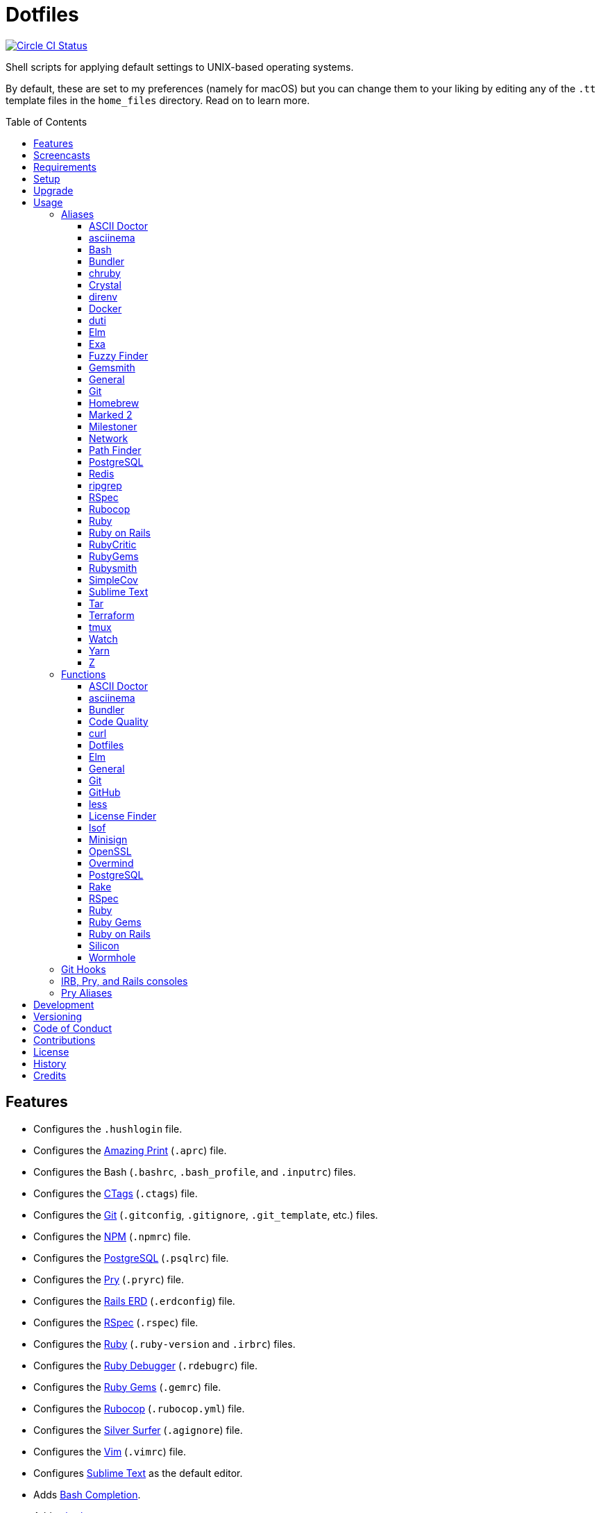 :toc: macro
:toclevels: 5
:figure-caption!:

= Dotfiles

[link=https://circleci.com/gh/bkuhlmann/dotfiles]
image::https://circleci.com/gh/bkuhlmann/dotfiles.svg?style=svg[Circle CI Status]

Shell scripts for applying default settings to UNIX-based operating systems.

By default, these are set to my preferences (namely for macOS) but you can change them to your
liking by editing any of the `.tt` template files in the `home_files` directory. Read on to learn
more.

toc::[]

== Features

* Configures the `.hushlogin` file.
* Configures the link:https://github.com/amazing-print/amazing_print[Amazing Print] (`.aprc`) file.
* Configures the Bash (`.bashrc`, `.bash_profile`, and `.inputrc`) files.
* Configures the link:http://ctags.sourceforge.net[CTags] (`.ctags`) file.
* Configures the link:https://git-scm.com[Git] (`.gitconfig`, `.gitignore`, `.git_template`, etc.)
  files.
* Configures the link:https://www.npmjs.org[NPM] (`.npmrc`) file.
* Configures the link:https://www.postgresql.org[PostgreSQL] (`.psqlrc`) file.
* Configures the link:http://pry.github.com[Pry] (`.pryrc`) file.
* Configures the link:https://voormedia.github.io/rails-erd[Rails ERD] (`.erdconfig`) file.
* Configures the link:https://rspec.info[RSpec] (`.rspec`) file.
* Configures the link:https://www.ruby-lang.org[Ruby] (`.ruby-version` and `.irbrc`) files.
* Configures the link:http://bashdb.sourceforge.net/ruby-debug.html[Ruby Debugger] (`.rdebugrc`)
  file.
* Configures the link:https://rubygems.org[Ruby Gems] (`.gemrc`) file.
* Configures the link:https://github.com/bbatsov/rubocop[Rubocop] (`.rubocop.yml`) file.
* Configures the link:https://github.com/ggreer/the_silver_searcher[Silver Surfer] (`.agignore`)
  file.
* Configures the link:https://www.vim.org[Vim] (`.vimrc`) file.
* Configures link:https://www.sublimetext.com[Sublime Text] as the default editor.
* Adds link:http://bash-completion.alioth.debian.org[Bash Completion].
* Adds link:https://github.com/postmodern/chruby[chruby] support.
* Adds link:https://direnv.net[direnv] support.
* Adds link:https://www.gnupg.org[GPG] support.
* Adds link:https://nodejs.org[Node.js] support.

== Screencasts

[link=https://www.alchemists.io/screencasts/dotfiles]
image::https://www.alchemists.io/images/screencasts/dotfiles/cover.svg[Screencast,600,240,role=focal_point]

== Requirements

. link:https://www.alchemists.io/projects/mac_os-config[macOS Configuration]

== Setup

To install, run:

[source,bash]
----
git clone https://github.com/bkuhlmann/dotfiles.git
cd dotfiles
git checkout 43.2.0
----

== Upgrade

When upgrading to a new version, run the following:

. Run: `bin/run l`. Links new files. If not using linked files, run `bin/run d` and `bin/run i`
  instead.
. Run: `bin/run c`. Displays file differences, if any. Usually, this will be excluded files.
. Run: `exec $SHELL`. Updates current shell with the above changes.

== Usage

Edit any of the `.tt` (template) and/or `.command` (command) files in the `home_files` directory as
you see fit. Then open a terminal window and execute the following command to install:

[source,bash]
----
cd dotfiles
bin/run
----

Executing the `bin/run` script will present the following options:

....
s: Show managed dotfiles.
i: Install dotfiles (existing files are skipped).
l: Link dotfiles to this project (interactive per file, excludes: env.sh and .gitconfig).
c: Check for differences between $HOME files and this project's files.
d: Delete dotfiles (interactive per file, excludes: env.sh and .gitconfig).
q: Quit/Exit.
....

The options prompt can be skipped by passing the desired option directly to the `bin/run` script.
For example, executing `bin/run s` will show all managed dotfiles by this project.

After install, the following files will require manual updating:

* `.bash/env.sh`: Add secret/machine-specific environment settings (if any).
* `.gitconfig`: Uncomment the name, email, and token lines within the `[user]` and `[github]`
  sections to replace with your own details.

=== Aliases

==== https://asciidoctor.org:[ASCII Doctor]

....
ad = "asciidoctor"
....

==== https://asciinema.org:[asciinema]

....
cin = "asciinema"
cina = "asciinema rec --append"
cinc = "asciinema cat"
cine = "asciinema_plus -e"
cinp = "asciinema play"
cinu = "asciinema upload"
....

==== https://www.gnu.org/software/bash:[Bash]

....
bashe = "$EDITOR $HOME/.config/bash/env.sh"
bashs = "exec $SHELL"
....

==== https://bundler.io:[Bundler]

....
ba = "bundle add"
bb = "bundle binstubs"
bce = "$EDITOR $HOME/.config/bundler/configuration.yml"
bch = "rm -f Gemfile.lock; bundle check"
bd = "bundle doctor"
be = "bundle exec"
bi = "bundle install"
blo = "bundle list --paths | fzf | xargs $EDITOR"
bo = "bundle outdated --only-explicit"
br = "bundle remove"
bu = "bundle update"
....

==== https://github.com/postmodern/chruby:[chruby]

....
rb = "chruby"
....

==== https://crystal-lang.org:[Crystal]

....
cr = "crystal"
crb = "crystal build"
crd = "crystal docs"
crdo = "open docs/index.html"
crr = "crystal run"
crs = "crystal spec"
....

==== https://direnv.net:[direnv]

....
denva = "direnv allow"
denvr = "direnv reload"
denvs = "direnv status"
....

==== https://www.docker.com:[Docker]

....
dr = "docker"
drb = "docker build"
drc = "docker-compose"
drd = "docker system prune --force && docker buildx prune --force"
dri = "docker images"
drp = "docker ps --all"
drt = "docker tag"
....

==== http://duti.org:[duti]

....
dutia = "duti $HOME/.config/duti/configuration.duti"
....

==== https://elm-lang.org:[Elm]

....
elmc = "elm repl"
elmg = "elm init"
elmi = "elm install"
elmp = "elm publish"
elms = "elm reactor"
elmt = "elm-test"
....

==== https://the.exa.website:[Exa]

....
x1 = "exa --oneline --all --group-directories-first"
x = "exa --all --long --header --group --group-directories-first --time-style long-iso --git --git-ignore"
xt = "exa --tree"
....

==== https://github.com/junegunn/fzf:[Fuzzy Finder]

....
ff = "fzf --preview 'bat --theme DarkNeon --color always {}' | xargs $EDITOR"
....

==== https://www.alchemists.io/projects/gemsmith:[Gemsmith]

....
gse = "gemsmith --config --edit"
gsg = "gemsmith --generate"
gsi = "rake install"
gso = "gemsmith --open"
gsp = "rake publish"
gsq = "rake code_quality"
gsr = "gemsmith --read"
....

==== General

....
... = "cd ../.."
.. = "cd .."
c = "clear"
cat = "bat --theme DarkNeon"
cdb = "cd -"
du = "ncdu -e --color dark"
h = "history"
l1 = "ls -A1 | _copy_and_print '\n'"
l = "ls -alhT"
man = "gem man --system"
o = "open"
p = 'pwd | tr -d "\r\n" | _copy_and_print'
pss = "pgrep -i -l -f"
rmde = "find . -type d -empty -not -path '*.git*' -delete"
....

==== https://git-scm.com:[Git]

....
ga = "git add"
gall = "git add --all ."
gamend = "git commit --amend"
gamenda = "git commit --amend --all --no-edit"
gamendh = "git commit --amend --no-edit"
gap = "git add --patch"
gashc = "git stash clear"
gatch = "git commit --patch"
gau = "git add --update"
gb = "git switch"
gbb = "git switch -"
gbe = "git branch --edit-description"
gbi = "git bisect"
gbib = "git bisect bad"
gbig = "git bisect good"
gbih = "git bisect help"
gbil = "git bisect log"
gbir = "git bisect reset"
gbire = "git bisect replay"
gbis = "git bisect start"
gbisk = "git bisect skip"
gbiv = 'git bisect visualize --reverse --pretty=format:"$(_git_log_line_format)"'
gbm = 'git switch $(_git_branch_default)'
gbn = "_git_branch_name | _copy_and_print"
gbt = "git show-branch --topics"
gca = "git commit --all"
gcam = "git commit --all --message"
gcd = "git config --list --show-origin --show-scope"
gce = 'cat .git/COMMIT_EDITMSG | rg --invert-match "^\#.*" | pbcopy'
gcge = "git config --global --edit"
gcl = "git clone"
gcle = "git config --local --edit"
gcm = "git commit --message"
gco = "git commit"
gcp = "git cherry-pick"
gcpa = "git cherry-pick --abort"
gcps = "git cherry-pick --skip"
gcs = "git commit --squash"
gd = "git diff"
gdc = "git diff --cached"
gdm = 'git diff origin/$(_git_branch_default)'
gdo = 'git diff --name-only | uniq | xargs $EDITOR'
gdt = "git difftool"
gdtc = "git difftool --cached"
gdtm = 'git difftool origin/$(_git_branch_default)'
gdw = "git diff --color-words"
gel = "git rm"
gelc = "git rm --cached" # Removes previously tracked file from index after being added to gitignore.
ges = "git reset"
gf = "git fetch"
gg = "git grep"
gget = "git config --get"
gi = "git init && git config --global --add maintenance.repo $PWD"
gl = 'git log --graph --pretty=format:"$(_git_log_line_format)"'
glame = "git blame -M -C -C -C"
glean = "git clean -d --force"
glf = 'git fetch && git log --reverse --no-merges --pretty=format:"$(_git_log_line_format)" ..@{upstream}'
glg = 'git log --pretty=format:"$(_git_log_line_format)" --grep'
glh = "_git_commit_last | _copy_and_print"
gls = 'git log --pretty=format:"$(_git_log_line_format)" -S'
glt = 'git for-each-ref --sort=taggerdate --color --format = "%(color:yellow)%(refname:short)%(color:reset)|%(taggerdate:short)|%(color:blue)%(color:bold)%(*authorname)%(color:reset)|%(subject)" refs/tags | column -s"|" -t'
gna = "git notes add"
gnd = "git notes remove"
gne = "git notes edit"
gnl = "git notes list"
gnp = "git notes prune"
gns = "git notes show"
gpf = "git push --force-with-lease"
gpn = "git push --no-verify"
gpo = "git push --set-upstream origin"
gpu = "git pull"
gpuo = "git pull origin"
gpuom = 'git pull origin $(_git_branch_default)'
gpuum = 'git pull upstream $(_git_branch_default)'
gr = "git restore"
grba = "git rebase --abort"
grbc = "git rebase --continue"
grbd = "git rebase --show-current-patch"
grbo = "git rebase --onto"
grbs = "git rebase --skip"
grbt = "git rebase --edit-todo"
grev = "git revert --no-commit"
grl = "git reflog"
grom = 'git fetch --all && git reset --hard origin/$(_git_branch_default)' # Reset local branch to origin/main branch. UNRECOVERABLE!
grr = "git rerere"
gset = "git config --add"
gst = "git status --short --branch"
gtag = "git tag"
gtags = "git push --tags"
gtagv = "git tag --verify"
guthors = 'git log --color --pretty=format:"%C(bold blue)%an%C(reset)" | sort | uniq -c | sort --reverse'
gwl = "git worktree list"
gwp = "git worktree prune"
....

==== https://brew.sh:[Homebrew]

....
hb = "brew"
hbd = "brew doctor"
hbi = "brew update && brew install"
hbin = "brew info"
hblc = "brew list --casks --versions | fzf"
hblf = "brew list --formulae --versions | fzf"
hbp = "brew pin"
hbpu = "brew unpin"
hbs = "brew search"
hbsu = "brew update && brew upgrade && brew cleanup"
hbu = "brew uninstall"
hbug = "brew update && brew upgrade"
....

==== https://marked2app.com:[Marked 2]

....
mo = "open -a Marked\ 2"
....

==== https://www.alchemists.io/projects/milestoner:[Milestoner]

....
ms = "milestoner"
mss = 'milestoner --status | _copy_and_print "\n"'
mse = "milestoner --config --edit"
msp = "milestoner --publish"
....

==== Network

....
dnsf = "sudo dscacheutil -flushcache && sudo killall -HUP mDNSResponder && printf 'DNS cache cleared.\n'"
dnsi = "scutil --dns"
dnss = "sudo dscacheutil -statistics"
ipa = 'curl --silent checkip.dyndns.org | rg --only-matching "[0-9\.]+" | _copy_and_print'
key = "open /Applications/Utilities/Keychain\ Access.app"
ping = "prettyping --nolegend"
sshe = "$EDITOR $HOME/.ssh/config"
top = "htop"
....

==== https://cocoatech.com:[Path Finder]

....
pfo = 'open -a "Path Finder.app" "$PWD"'
....

==== https://www.postgresql.org:[PostgreSQL]

....
pgi = "initdb $HOMEBREW_PREFIX/var/postgres"
pgsp = "pg_ctl -D $HOMEBREW_PREFIX/var/postgres stop -s -m fast"
pgst = "pg_ctl -D $HOMEBREW_PREFIX/var/postgres -l $HOMEBREW_PREFIX/var/postgres/server.log start &"
....

==== https://redis.io:[Redis]

....
redc = "redis-cli"
reds = "redis-server $HOMEBREW_PREFIX/etc/redis.conf &"
....

==== https://github.com/BurntSushi/ripgrep:[ripgrep]

....
rgf = "rg --files --glob"
....

==== https://rspec.info:[RSpec]

....
rsf = "rspec spec --only-failures"
rsn = "rspec spec --next-failure"
rso = "rspec spec --dry-run --format doc > tmp/rspec-overview.txt && e tmp/rspec-overview.txt"
rss = "rspec spec"
rst = "rspec spec --tag"
....

==== https://github.com/bbatsov/rubocop:[Rubocop]

....
cop = "rubocop --parallel --display-cop-names --display-style-guide"
copc = "rubocop --auto-gen-config"
copd = 'find . -name ".rubocop-http*" -type f -delete'
copf = "rubocop --auto-correct"
copfo = "rubocop --auto-correct --only"
copo = "rubocop --display-cop-names --only"
cops = "rubocop --show-cops"
....

==== https://www.ruby-lang.org:[Ruby]

....
rbbe = "$EDITOR $HOME/Engineering/Misc/benchmark.rb"
rbbr = "ruby $HOME/Engineering/Misc/benchmark.rb"
rbi = "ruby-install"
rbse = "$EDITOR $HOME/Engineering/Misc/snippet.rb"
rbsr = "ruby $HOME/Engineering/Misc/snippet.rb"
....

==== https://rubyonrails.org:[Ruby on Rails]

....
railsb = "rails console --sandbox"
railsdbm = "rake db:migrate && rake db:rollback && rake db:migrate && RAILS_ENV=test rake db:migrate"
railse = "EDITOR = 'sublime --wait' rails credentials:edit"
....

==== https://github.com/whitesmith/RubyCritic:[RubyCritic]

....
rbct = "open tmp/rubycritic/overview.html"
....

==== https://rubygems.org:[RubyGems]

....
gemc = "gem cleanup"
gemcli = "ag --depth=1 --files-with-matches --file-search-regex gemspec executables | xargs basename | cut -d. -f1 | sort | _copy_and_print '\n'"
gemcr = "$EDITOR $HOME/.gem/credentials"
geme = "gem environment"
gemi = "gem install"
geml = "gem list"
gemp = "gem pristine"
gems = "gem server"
gemu = "gem uninstall"
gemuc = "gem update --system && gem update && gem cleanup"
....

==== https://www.alchemists.io/projects/rubysmith:[Rubysmith]

....
rbb = "rubysmith --build"
....

==== https://github.com/colszowka/simplecov:[SimpleCov]

....
cov = "open coverage/index.html"
....

==== https://www.sublimetext.com:[Sublime Text]

....
e = "sublime"
....

==== https://www.gnu.org/software/tar/tar.html:[Tar]

....
bzc = "tar --use-compress-program=pigz --create --preserve-permissions --bzip2 --verbose --file"
bzx = "tar --extract --bzip2 --verbose --file"
....

==== https://www.terraform.io:[Terraform]

....
tf = "terraform"
tfa = "noti --title 'Terraform Apply' terraform apply"
tfc = "terraform console"
tff = "terraform fmt"
tfg = "terraform graph | dot -Tsvg > tmp/graph.svg && open -a 'Firefox.app' tmp/graph.svg"
tfi = "terraform init"
tfo = "terraform output"
tfp = "noti --title 'Terraform Plan' terraform plan"
tft = "terraform taint"
tfu = "terraform untaint"
tfv = "terraform validate"
....

==== http://tmux.sourceforge.net:[tmux]

....
tsa = "tmux attach-session -t"
tsk = "tmux kill-session -t"
tsl = "tmux list-sessions"
tsr = "tmux rename-session -t"
....

==== https://gitlab.com/procps-ng/procps:[Watch]

....
wp = "watch --interval 1 --color --beep --exec"
....

==== https://yarnpkg.com:[Yarn]

....
ya = "yarn add"
yad = "yarn add --dev"
yi = "yarn install"
yo = "yarn outdated"
yr = "yarn remove"
ys = "yarn run"
yu = "yarn upgrade"
....

==== https://github.com/rupa/z:[Z]

....
ze = "$EDITOR $_Z_DATA"
....

=== Functions

==== link:https://asciidoctor.org[ASCII Doctor]

....
ado = ASCII Doctor Open - Transforms ASCII Doc into HTML and opens in default browser.
....

==== https://asciinema.org:[asciinema]

....
cinr = asciinema Record - Create new asciinema recording.
....

==== https://bundler.io:[Bundler]

....
bca = Bundler Clean (all) - Clean projects of gem artifacts (i.e. pkg folder).
bcg = Bundler Config Gem - Configure Bundler to use local gem for development purposes.
bj = Bundler Jobs - Answer maximum Bundler job limit for current machine or automatically set it.
bl = Bundle List - List gem dependencies for project and copy them to clipboard.
boa = Bundle Outdated (all) - Answer outdated gems for projects in current directory.
bua = Bundle Update (all) - Update gems for projects in current directory.
....

==== https://www.alchemists.io/projects/code_quality:[Code Quality]

....
cqa = Code Quality (all) - Run code quality tasks for projects in current directory.
cqi = Code Quality Issues - List all source files affected by code quality issues.
....

==== https://curl.se:[curl]

....
curld = Curl Diagnostics - Curl with diagnostic information for request.
curli = Curl Inspect - Inspect remote file with default editor.
....

==== Dotfiles

....
dots = Dotfiles - Learn about dotfile aliases, functions, etc.
....

==== https://elm-lang.org:[Elm]

....
elml = Elm Live - Watch for source code changes and recompile immediately.
elmm = Elm Make - Compile Elm source.
....

==== General

....
cype = Colorized Type - Identical to "type" system command but with Bat support.
eup = Environment Update - Update environment with latest software.
iso = ISO - Builds an ISO image from mounted volume.
kilp = Kill Process - Kill errant/undesired process.
t2s = Tab to Space - Convert file from tab to space indendation.
....

==== https://git-scm.com:[Git]

....
gafe = Git Safe - Marks repository as safe for auto-loading project's `bin` path.
galla = Git Add (all) - Apply file changes (including new files) for projects in current directory.
gash = Git Stash - Creates stash.
gasha = Git Stash (all) - Answer stash count for projects in current directory.
gashd = Git Stash Drop - Drop stash or prompt for stash to drop.
gashl = Git Stash List - List stashes.
gashp = Git Stash Pop - Pop stash or prompt for stash to pop.
gashs = Git Stash Show - Show stash or prompt for stash to show.
gbc = Git Branch Create - Create and switch to branch.
gbca = Git Branch Create (all) - Create and switch to branch for projects in current directory.
gbd = Git Branch Delete - Interactively delete local and/or remote branch.
gbdl = Git Branch Delete (local) - Delete local branch.
gbdm = Git Branch Delete (merged) - Delete remote and local merged branches.
gbdr = Git Branch Delete (remote) - Delete remote branch.
gbf = Git Branch Facsimile - Duplicate current branch with new name and switch to it.
gbl = Git Branch List - List local and remote branch details.
gbla = Git Branch List (all) - List current branch for projects in current directory.
gblo = Git Branch List (owner) - List branches owned by current author or supplied author.
gbna = Git Branch Number (all) - Answer number of branches for projects in current directory.
gbr = Git Branch Rename - Rename current branch.
gbs = Git Branch Switch - Switch between branches.
gbsa = Git Branch Switch (all) - Switch to given branch for projects in current directory.
gcaa = Git Commit (all) - Commit changes (unstaged and staged) for projects in current directory.
gcap = Git Commit and Push (all) - Commit and push changes for projects in current directory.
gcb = Git Commit Breakpoint - Create a breakpoint (empty) commit to denote related commits in a feature branch.
gcf = Git Commit Fixup - Create fixup commit with optional amend or reword support.
gcff = Git Commit Fix (file) - Create commit fix for file (ignores previous fixups).
gcfi = Git Commit Fix (interactive) - Select which commit to fix within current feature branch.
gday = Git Day - Answer summarized list of current day activity for projects in current directory.
gesh = Git Reset Hard - Reset to HEAD, destroying all untracked, staged, and unstaged changes. UNRECOVERABLE!
gesha = Git Reset Hard (all) - Destroy all untracked, staged, and unstaged changes for all projects in current directory. UNRECOVERABLE!
gess = Git Reset Soft - Resets previous commit (default), resets back to number of commits, or resets to specific commit.
ggeta = Git Get Config Value (all) - Answer key value for projects in current directory.
ghow = Git Show - Show commit details with optional diff support.
ghurn = Git Churn - Answer commit churn for project files (sorted highest to lowest).
gia = Git Init (all) - Initialize/re-initialize repositories in current directory.
gile = Git File - Show file details for a specific commit (with optional diff support).
gince = Git Since - Answer summarized list of activity since date/time for projects in current directory.
ginfo = Git Info - Print repository overview information.
gistory = Git File History - View file commit history (with optional diff support).
glameh = Git Blame History - View file commit history for a specific file and/or lines (with optional diff support).
gld = Git Log Details - List default or feature branch commit details.
gleana = Git Clean (all) - Clean uncommitted files from all projects in current directory.
glear = Git Clear - Clear repository for packaging/shipping purposes.
gli = Git Log (interactive) - List default or feature branch commits with commit show and/or diff support.
gma = Git Merge (all) - Merges, deletes, and pushes feature branch.
gmonth = Git Month - Answer summarized list of current month activity for projects in current directory.
gmpa = Git Amend Push (all) - Amend all changes and force push with lease for projects in current directory.
gount = Git Commit Count - Answer total number of commits for current project.
gp = Git Push - Pushes changes to remote repository with dynamic branch creation if non-existent.
gpa = Git Push (all) - Push changes for projects in current directory.
gpua = Git Pull (all) - Pull new changes from remote branch for projects in current directory.
gra = Git Remote Add - Add and track a remote repository.
grbi = Git Rebase (interactive) - Rebase commits, interactively.
grbq = Git Rebase (quick) - Rebase commits, quickly. Identical to `grbi` function but skips editor.
groot = Git Root - Change to repository root directory regardless of current depth.
gseta = Git Set Config Value (all) - Set key value for projects in current directory.
gsta = Git Status (all) - Answer status of projects with uncommited/unpushed changes.
gstats = Git Statistics - Answer statistics for current project.
gstatsa = Git Statistics (all) - Answer statistics for all projects in current directory.
gsup = Git Standup - Answer summarized list of activity since yesterday for projects in current directory.
gtagd = Git Tag Delete - Delete local and remote tag (if found).
gtagr = Git Tag Rebuild - Rebuild a previous tag. WARNING: Use with caution, especially if previously published.
gtail = Git Tail - Answer commit history since last tag for current project (copies results to clipboard).
gtaila = Git Tail (all) - Answer commit history count since last tag for projects in current directory.
gucca = Git Upstream Commit Count (all) - Answer upstream commit count since last pull for projects in current directory.
guke = Git Nuke - Permanently destroy and erase a file from history. UNRECOVERABLE!
gunseta = Git Unset (all) - Unset key value for projects in current directory.
gup = Git Update - Fetch commits, prune untracked references, review each commit (optional, with diff), and pull (optional).
guthorc = Git Author Contributions - Answers total lines added/removed by author for repo (with emphasis on deletion).
guthorsa = Git Authors (all) - Answer author commit activity per project (ranked highest to lowest).
gvac = Git Verify and Clean - Verify and clean objects for current project.
gvaca = Git Verify and Clean (all) - Verify and clean objects for projects in current directory.
gwa = Git Worktree Add - Add and switch to new worktree.
gwd = Git Worktree Delete - Deletes current Git worktree.
gweek = Git Week - Answer summarized list of current week activity for projects in current directory.
gync = Git Sync - Syncs up remote changes and deletes pruned/merged branches.
....

==== https://github.com:[GitHub]

....
gh = GitHub - View GitHub details for current project.
ghpra = GitHub Pull Request (all) - Open pull requests for all projects in current directory (non-default branches only).
....

==== https://en.wikipedia.org/wiki/Less_(Unix):[less]

....
lessi = Less Interactive - Inspect file, interactively.
....

==== https://github.com/pivotal/LicenseFinder:[License Finder]

....
licensea = License Finder (add) - Adds library to global list.
licensei = License Finder (include) - Include license in global list.
....

==== https://people.freebsd.org/~abe:[lsof]

....
port = Port - List file activity on given port.
....

==== https://jedisct1.github.io/minisign:[Minisign]

....
sigf = Minisign Sign File - Sign a file.
sigg = Minisign Generate - Generate private and public key pair.
sigv = Minisign Verify File - Verify signed file.
....

==== https://openssl.org:[OpenSSL]

....
sslc = SSL Certificate Creation - Create SSL certificate.
....

==== https://github.com/DarthSim/overmind:[Overmind]

....
omc = Overmind Connect - Connect to running process.
omr = Overmind Restart - Restart running process.
oms = Overmind Start - Start processes.
....

==== https://www.postgresql.org:[PostgreSQL]

....
pgt = PostgreSQL Template - Edit PostgreSQL template.
pguc = PostgreSQL User Create - Create PostgreSQL user.
pgud = PostgreSQL User Drop - Drop PostgreSQL user.
....

==== https://github.com/ruby/rake:[Rake]

....
rakea = Rake (all) - Run default Rake tasks for projects in current directory.
....

==== https://rspec.info:[RSpec]

....
rsall = RSpec (all) - Run RSpec for projects in current directory.
rsb = RSpec Bisect - Debug RSpec failure using bisect to automatically determine where failure is occuring.
rsd = RSpec Debug - Debug intermittent RSpec failure(s) by running spec(s) until failure is detected.
rsp = RSpec Profile - Runs RSpec specs with profiling enabled.
....

==== https://www.ruby-lang.org:[Ruby]

....
rbs = Ruby Server - Serve web content from current directory via WEBrick.
rbua = Ruby Upgrade (all) - Upgrade Ruby projects in current directory with new Ruby version.
rbva = Ruby Version (all) - Show current Ruby version for all projects in current directory.
....

==== https://rubygems.org:[Ruby Gems]

....
gemdep = Gem Dependency Search - Finds a gem defined within a Gemfile or a gemspec.
....

==== https://rubyonrails.org:[Ruby on Rails]

....
railsn = Ruby on Rails New - Create new Rails application from selected option.
....

==== https://github.com/Aloxaf/silicon:[Silicon]

....
scc = Silicon Copy - Generates and copies code snippet image to clipboard.
....

==== https://magic-wormhole.readthedocs.io:[Wormhole]

....
whr = Wormhole Receive - Receive encrypted payload (i.e. text, file, etc.)
whs = Wormhole Send - Send encrypted path (i.e. file or directory).
whst = Wormhole Send Text - Send encrypted text.
....

=== Git Hooks

....
brakeman_check = Brakeman Check - Scan Rails project for security vulnerabilities.
bundler_gemfile_path = Bundler Gemfile Path - Detect gem path statements.
bundler_audit_check = Bundler Audit Check - Scans gem dependencies for security vulnerabilities.
capybara_save_and_open_page = Capybara Save And Open Page - Detect save_and_open_page statements.
comment_totals = Comment Totals - Print project comment totals.
ctags_rebuild = CTags Rebuild - Rebuild project .tags file.
elm_debug = Elm Debug - Detect debug statements.
git_lint_check = Git Lint Check - Enforce consistent Git commits.
git_trailer_cleaner = Git Trailer Cleaner - Remove unused/empty Git commit body trailers.
java_script_debugger = JavaScript Debugger - Detect JavaScript debug statements.
java_script_console = JavaScript Console - Detect JavaScript console statements.
java_script_alert = JavaScript Alert - Detect JavaScript alert statements.
license_finder_check = License Finder Check - Scan project for valid licenses.
pry_binding = Pry Binding - Detect Pry debug statements.
reek_check = Reek Check - Scan Ruby code for poor style choices.
rspec_dotfile = RSpec Dotfile - Detect RSpec dotfile.
rspec_focus = RSpec Focus - Detect RSpec focus.
rspec_order = RSpec Order - Detect RSpec ordered specs.
rubocop_check = Rubocop Check - Scan Ruby code for poor style choices.
irb_binding = IRB Binding - Detect IRB debug statements.
....

=== IRB, Pry, and Rails consoles

[source,ruby]
----
CK.copy    # Copies data to OS X clipboard.
CK.locate  # Locates source code for given object and method.
CK.paste   # Pastes data from OS X clipboard.
CK.search  # Searches for object method for given pattern.
----

=== Pry Aliases

....
bp = "break"
bpC = "break --delete-all"
bpc = "break --disable-all"
bpD = "break --delete"
bpd = "break --disable"
bpe = "break --enable"
bph = "break --help"
bt = "backtrace"
c = "continue"
dis = "disable-pry"
e = "edit"
f = "finish"
n = "next"
pl = "play --lines"
po = "play -o"
s = "step"
si = "show-input"
ss = "show-source"
w = "whereami"
....

== Development

To contribute, run:

[source,bash]
----
git clone https://github.com/bkuhlmann/dotfiles.git
cd dotfiles
----

== Versioning

Read link:https://semver.org[Semantic Versioning] for details. Briefly, it means:

* Major (X.y.z) - Incremented for any backwards incompatible public API changes.
* Minor (x.Y.z) - Incremented for new, backwards compatible, public API enhancements/fixes.
* Patch (x.y.Z) - Incremented for small, backwards compatible, bug fixes.

== Code of Conduct

Please note that this project is released with a link:CODE_OF_CONDUCT.adoc[CODE OF CONDUCT]. By
participating in this project you agree to abide by its terms.

== Contributions

Read link:CONTRIBUTING.adoc[CONTRIBUTING] for details.

== License

Read link:LICENSE.adoc[LICENSE] for details.

== History

Read link:CHANGES.adoc[CHANGES] for details.

== Credits

Engineered by link:https://www.alchemists.io/team/brooke_kuhlmann[Brooke Kuhlmann].
